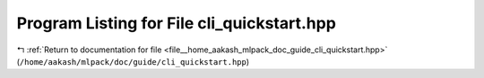 
.. _program_listing_file__home_aakash_mlpack_doc_guide_cli_quickstart.hpp:

Program Listing for File cli_quickstart.hpp
===========================================

|exhale_lsh| :ref:`Return to documentation for file <file__home_aakash_mlpack_doc_guide_cli_quickstart.hpp>` (``/home/aakash/mlpack/doc/guide/cli_quickstart.hpp``)

.. |exhale_lsh| unicode:: U+021B0 .. UPWARDS ARROW WITH TIP LEFTWARDS

.. code-block:: cpp

   
